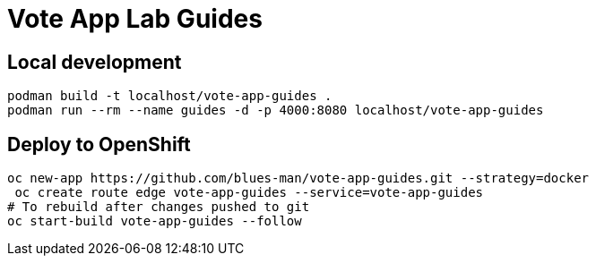 # Vote App Lab Guides

## Local development

[source,bash]
----
podman build -t localhost/vote-app-guides .
podman run --rm --name guides -d -p 4000:8080 localhost/vote-app-guides
----

## Deploy to OpenShift

[source,bash]
----
oc new-app https://github.com/blues-man/vote-app-guides.git --strategy=docker
 oc create route edge vote-app-guides --service=vote-app-guides
# To rebuild after changes pushed to git
oc start-build vote-app-guides --follow
----
